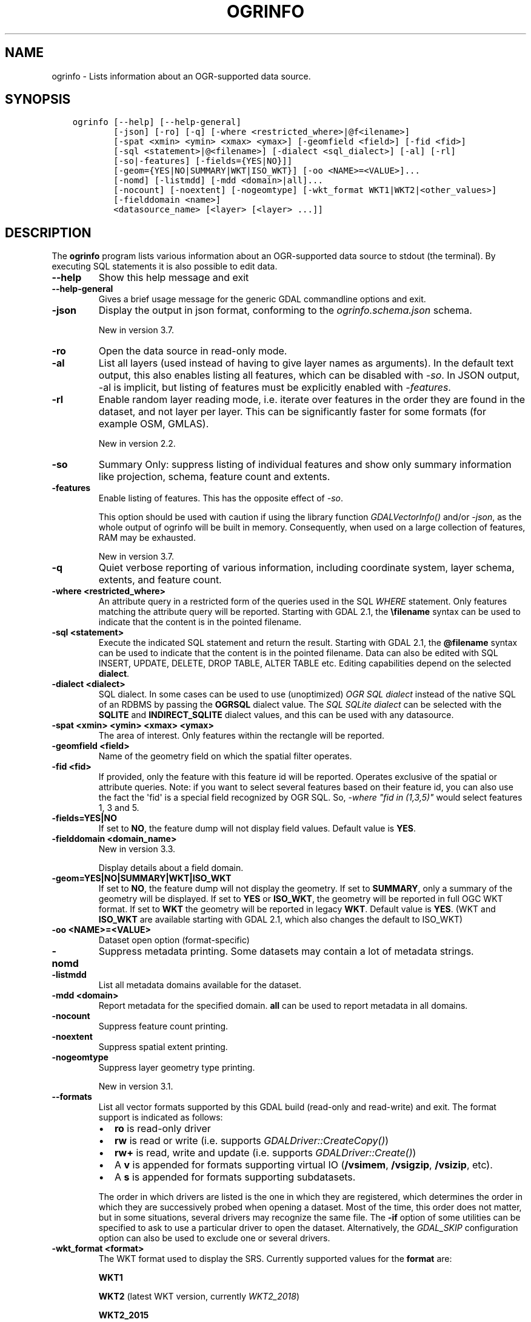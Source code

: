.\" Man page generated from reStructuredText.
.
.
.nr rst2man-indent-level 0
.
.de1 rstReportMargin
\\$1 \\n[an-margin]
level \\n[rst2man-indent-level]
level margin: \\n[rst2man-indent\\n[rst2man-indent-level]]
-
\\n[rst2man-indent0]
\\n[rst2man-indent1]
\\n[rst2man-indent2]
..
.de1 INDENT
.\" .rstReportMargin pre:
. RS \\$1
. nr rst2man-indent\\n[rst2man-indent-level] \\n[an-margin]
. nr rst2man-indent-level +1
.\" .rstReportMargin post:
..
.de UNINDENT
. RE
.\" indent \\n[an-margin]
.\" old: \\n[rst2man-indent\\n[rst2man-indent-level]]
.nr rst2man-indent-level -1
.\" new: \\n[rst2man-indent\\n[rst2man-indent-level]]
.in \\n[rst2man-indent\\n[rst2man-indent-level]]u
..
.TH "OGRINFO" "1" "Nov 28, 2023" "" "GDAL"
.SH NAME
ogrinfo \- Lists information about an OGR-supported data source.
.SH SYNOPSIS
.INDENT 0.0
.INDENT 3.5
.sp
.nf
.ft C
ogrinfo [\-\-help] [\-\-help\-general]
        [\-json] [\-ro] [\-q] [\-where <restricted_where>|@f<ilename>]
        [\-spat <xmin> <ymin> <xmax> <ymax>] [\-geomfield <field>] [\-fid <fid>]
        [\-sql <statement>|@<filename>] [\-dialect <sql_dialect>] [\-al] [\-rl]
        [\-so|\-features] [\-fields={YES|NO}]]
        [\-geom={YES|NO|SUMMARY|WKT|ISO_WKT}] [\-oo <NAME>=<VALUE>]...
        [\-nomd] [\-listmdd] [\-mdd <domain>|all]...
        [\-nocount] [\-noextent] [\-nogeomtype] [\-wkt_format WKT1|WKT2|<other_values>]
        [\-fielddomain <name>]
        <datasource_name> [<layer> [<layer> ...]]
.ft P
.fi
.UNINDENT
.UNINDENT
.SH DESCRIPTION
.sp
The \fBogrinfo\fP program lists various information about an OGR\-supported data
source to stdout (the terminal). By executing SQL statements it is also possible to
edit data.
.INDENT 0.0
.TP
.B \-\-help
Show this help message and exit
.UNINDENT
.INDENT 0.0
.TP
.B \-\-help\-general
Gives a brief usage message for the generic GDAL commandline options and exit.
.UNINDENT
.INDENT 0.0
.TP
.B \-json
Display the output in json format, conforming to the
\fI\%ogrinfo.schema.json\fP
schema.
.sp
New in version 3.7.

.UNINDENT
.INDENT 0.0
.TP
.B \-ro
Open the data source in read\-only mode.
.UNINDENT
.INDENT 0.0
.TP
.B \-al
List all layers (used instead of having to give layer names
as arguments).
In the default text output, this also enables listing
all features, which can be disabled with \fI\%\-so\fP\&.
In JSON output, \-al is implicit, but listing of features must be
explicitly enabled with \fI\%\-features\fP\&.
.UNINDENT
.INDENT 0.0
.TP
.B \-rl
Enable random layer reading mode, i.e. iterate over features in the order
they are found in the dataset, and not layer per layer. This can be
significantly faster for some formats (for example OSM, GMLAS).
.sp
New in version 2.2.

.UNINDENT
.INDENT 0.0
.TP
.B \-so
Summary Only: suppress listing of individual features and show only
summary information like projection, schema, feature count and extents.
.UNINDENT
.INDENT 0.0
.TP
.B \-features
Enable listing of features. This has the opposite effect of \fI\%\-so\fP\&.
.sp
This option should be used with caution if using the library function
\fI\%GDALVectorInfo()\fP and/or \fI\%\-json\fP, as the whole output of
ogrinfo will be built in memory. Consequently, when used on a large
collection of features, RAM may be exhausted.
.sp
New in version 3.7.

.UNINDENT
.INDENT 0.0
.TP
.B \-q
Quiet verbose reporting of various information, including coordinate
system, layer schema, extents, and feature count.
.UNINDENT
.INDENT 0.0
.TP
.B \-where <restricted_where>
An attribute query in a restricted form of the queries used in the SQL
\fIWHERE\fP statement. Only features matching the attribute query will be
reported. Starting with GDAL 2.1, the \fB\efilename\fP syntax can be used to
indicate that the content is in the pointed filename.
.UNINDENT
.INDENT 0.0
.TP
.B \-sql <statement>
Execute the indicated SQL statement and return the result. Starting with
GDAL 2.1, the \fB@filename\fP syntax can be used to indicate that the content is
in the pointed filename. Data can also be edited with SQL INSERT, UPDATE,
DELETE, DROP TABLE, ALTER TABLE etc. Editing capabilities depend on the selected
\fBdialect\fP\&.
.UNINDENT
.INDENT 0.0
.TP
.B \-dialect <dialect>
SQL dialect. In some cases can be used to use (unoptimized) \fI\%OGR SQL dialect\fP instead
of the native SQL of an RDBMS by passing the \fBOGRSQL\fP dialect value.
The \fI\%SQL SQLite dialect\fP can be selected with the \fBSQLITE\fP
and \fBINDIRECT_SQLITE\fP dialect values, and this can be used with any datasource.
.UNINDENT
.INDENT 0.0
.TP
.B \-spat <xmin> <ymin> <xmax> <ymax>
The area of interest. Only features within the rectangle will be reported.
.UNINDENT
.INDENT 0.0
.TP
.B \-geomfield <field>
Name of the geometry field on which the spatial filter operates.
.UNINDENT
.INDENT 0.0
.TP
.B \-fid <fid>
If provided, only the feature with this feature id will be reported.
Operates exclusive of the spatial or attribute queries. Note: if you want
to select several features based on their feature id, you can also use the
fact the \(aqfid\(aq is a special field recognized by OGR SQL. So, \fI\-where \(dqfid in (1,3,5)\(dq\fP
would select features 1, 3 and 5.
.UNINDENT
.INDENT 0.0
.TP
.B \-fields=YES|NO
If set to \fBNO\fP, the feature dump will not display field values. Default value
is \fBYES\fP\&.
.UNINDENT
.INDENT 0.0
.TP
.B \-fielddomain <domain_name>
New in version 3.3.

.sp
Display details about a field domain.
.UNINDENT
.INDENT 0.0
.TP
.B \-geom=YES|NO|SUMMARY|WKT|ISO_WKT
If set to \fBNO\fP, the feature dump will not display the geometry. If set to
\fBSUMMARY\fP, only a summary of the geometry will be displayed. If set to
\fBYES\fP or \fBISO_WKT\fP, the geometry will be reported in full OGC WKT format.
If set to \fBWKT\fP the geometry will be reported in legacy \fBWKT\fP\&. Default
value is \fBYES\fP\&. (WKT and \fBISO_WKT\fP are available starting with GDAL 2.1,
which also changes the default to ISO_WKT)
.UNINDENT
.INDENT 0.0
.TP
.B \-oo <NAME>=<VALUE>
Dataset open option (format\-specific)
.UNINDENT
.INDENT 0.0
.TP
.B \-nomd
Suppress metadata printing. Some datasets may contain a lot of metadata
strings.
.UNINDENT
.INDENT 0.0
.TP
.B \-listmdd
List all metadata domains available for the dataset.
.UNINDENT
.INDENT 0.0
.TP
.B \-mdd <domain>
Report metadata for the specified domain. \fBall\fP can be used to report
metadata in all domains.
.UNINDENT
.INDENT 0.0
.TP
.B \-nocount
Suppress feature count printing.
.UNINDENT
.INDENT 0.0
.TP
.B \-noextent
Suppress spatial extent printing.
.UNINDENT
.INDENT 0.0
.TP
.B \-nogeomtype
Suppress layer geometry type printing.
.sp
New in version 3.1.

.UNINDENT
.INDENT 0.0
.TP
.B \-\-formats
List all vector formats supported by this GDAL build (read\-only and
read\-write) and exit. The format support is indicated as follows:
.INDENT 7.0
.IP \(bu 2
\fBro\fP is read\-only driver
.IP \(bu 2
\fBrw\fP is read or write (i.e. supports \fI\%GDALDriver::CreateCopy()\fP)
.IP \(bu 2
\fBrw+\fP is read, write and update (i.e. supports \fI\%GDALDriver::Create()\fP)
.IP \(bu 2
A \fBv\fP is appended for formats supporting virtual IO (\fB/vsimem\fP, \fB/vsigzip\fP, \fB/vsizip\fP, etc).
.IP \(bu 2
A \fBs\fP is appended for formats supporting subdatasets.
.UNINDENT
.sp
The order in which drivers are listed is the one in which they are registered,
which determines the order in which they are successively probed when opening
a dataset. Most of the time, this order does not matter, but in some situations,
several drivers may recognize the same file. The \fB\-if\fP option of some utilities
can be specified to ask to use a particular driver to open the dataset.
Alternatively, the \fI\%GDAL_SKIP\fP configuration option can also be used
to exclude one or several drivers.
.UNINDENT
.INDENT 0.0
.TP
.B \-wkt_format <format>
The WKT format used to display the SRS.
Currently supported values for the \fBformat\fP are:
.sp
\fBWKT1\fP
.sp
\fBWKT2\fP (latest WKT version, currently \fIWKT2_2018\fP)
.sp
\fBWKT2_2015\fP
.sp
\fBWKT2_2018\fP
.sp
New in version 3.0.0.

.UNINDENT
.INDENT 0.0
.TP
.B <datasource_name>
The data source to open. May be a filename, directory or other virtual
name. See the OGR Vector Formats list for supported datasources.
.UNINDENT
.INDENT 0.0
.TP
.B <layer>
One or more layer names may be reported.  If no layer names are passed then
ogrinfo will report a list of available layers (and their layer wide
geometry type). If layer name(s) are given then their extents, coordinate
system, feature count, geometry type, schema and all features matching
query parameters will be reported to the terminal. If no query parameters
are provided, all features are reported.
.UNINDENT
.sp
Geometries are reported in OGC WKT format.
.SH C API
.sp
This utility is also callable from C with \fI\%GDALVectorInfo()\fP\&.
.sp
New in version 3.7.

.SH EXAMPLES
.sp
Example of reporting the names of the layers in a NTF file:
.INDENT 0.0
.INDENT 3.5
.sp
.nf
.ft C
ogrinfo wrk/SHETLAND_ISLANDS.NTF

# INFO: Open of \(gawrk/SHETLAND_ISLANDS.NTF\(aq
# using driver \(gaUK .NTF\(aq successful.
# 1: BL2000_LINK (Line String)
# 2: BL2000_POLY (None)
# 3: BL2000_COLLECTIONS (None)
# 4: FEATURE_CLASSES (None)
.ft P
.fi
.UNINDENT
.UNINDENT
.sp
Example of retrieving a summary (\fB\-so\fP) of a layer without showing details about every single feature:
.INDENT 0.0
.INDENT 3.5
.sp
.nf
.ft C
ogrinfo \e
  \-so \e
  natural_earth_vector.gpkg \e
  ne_10m_admin_0_antarctic_claim_limit_lines

  # INFO: Open of \(ganatural_earth_vector.gpkg\(aq
  #      using driver \(gaGPKG\(aq successful.

  # Layer name: ne_10m_admin_0_antarctic_claim_limit_lines
  # Geometry: Line String
  # Feature Count: 23
  # Extent: (\-150.000000, \-90.000000) \- (160.100000, \-60.000000)
  # Layer SRS WKT:
  # GEOGCS[\(dqWGS 84\(dq,
  #     DATUM[\(dqWGS_1984\(dq,
  #         SPHEROID[\(dqWGS 84\(dq,6378137,298.257223563,
  #             AUTHORITY[\(dqEPSG\(dq,\(dq7030\(dq]],
  #         AUTHORITY[\(dqEPSG\(dq,\(dq6326\(dq]],
  #     PRIMEM[\(dqGreenwich\(dq,0,
  #         AUTHORITY[\(dqEPSG\(dq,\(dq8901\(dq]],
  #     UNIT[\(dqdegree\(dq,0.0174532925199433,
  #         AUTHORITY[\(dqEPSG\(dq,\(dq9122\(dq]],
  #     AUTHORITY[\(dqEPSG\(dq,\(dq4326\(dq]]
  # FID Column = fid
  # Geometry Column = geom
  # type: String (15.0)
  # scalerank: Integer (0.0)
  # featurecla: String (50.0)
.ft P
.fi
.UNINDENT
.UNINDENT
.sp
Example of retrieving information on a file in JSON format without showing details about every single feature:
.INDENT 0.0
.INDENT 3.5
.sp
.nf
.ft C
ogrinfo \-json poly.shp
.ft P
.fi
.UNINDENT
.UNINDENT
.INDENT 0.0
.INDENT 3.5
.sp
.nf
.ft C
{
  \(dqdescription\(dq:\(dqautotest/ogr/data/poly.shp\(dq,
  \(dqdriverShortName\(dq:\(dqESRI Shapefile\(dq,
  \(dqdriverLongName\(dq:\(dqESRI Shapefile\(dq,
  \(dqlayers\(dq:[
    {
      \(dqname\(dq:\(dqpoly\(dq,
      \(dqmetadata\(dq:{
        \(dq\(dq:{
          \(dqDBF_DATE_LAST_UPDATE\(dq:\(dq2018\-08\-02\(dq
        },
        \(dqSHAPEFILE\(dq:{
          \(dqSOURCE_ENCODING\(dq:\(dq\(dq
        }
      },
      \(dqgeometryFields\(dq:[
        {
          \(dqname\(dq:\(dq\(dq,
          \(dqtype\(dq:\(dqPolygon\(dq,
          \(dqnullable\(dq:true,
          \(dqextent\(dq:[
            478315.53125,
            4762880.5,
            481645.3125,
            4765610.5
          ],
          \(dqcoordinateSystem\(dq:{
            \(dqwkt\(dq:\(dqPROJCRS[\e\(dqOSGB36 / British National Grid\e\(dq,BASEGEOGCRS[\e\(dqOSGB36\e\(dq,DATUM[\e\(dqOrdnance Survey of Great Britain 1936\e\(dq,ELLIPSOID[\e\(dqAiry 1830\e\(dq,6377563.396,299.3249646,LENGTHUNIT[\e\(dqmetre\e\(dq,1]]],PRIMEM[\e\(dqGreenwich\e\(dq,0,ANGLEUNIT[\e\(dqdegree\e\(dq,0.0174532925199433]],ID[\e\(dqEPSG\e\(dq,4277]],CONVERSION[\e\(dqBritish National Grid\e\(dq,METHOD[\e\(dqTransverse Mercator\e\(dq,ID[\e\(dqEPSG\e\(dq,9807]],PARAMETER[\e\(dqLatitude of natural origin\e\(dq,49,ANGLEUNIT[\e\(dqdegree\e\(dq,0.0174532925199433],ID[\e\(dqEPSG\e\(dq,8801]],PARAMETER[\e\(dqLongitude of natural origin\e\(dq,\-2,ANGLEUNIT[\e\(dqdegree\e\(dq,0.0174532925199433],ID[\e\(dqEPSG\e\(dq,8802]],PARAMETER[\e\(dqScale factor at natural origin\e\(dq,0.9996012717,SCALEUNIT[\e\(dqunity\e\(dq,1],ID[\e\(dqEPSG\e\(dq,8805]],PARAMETER[\e\(dqFalse easting\e\(dq,400000,LENGTHUNIT[\e\(dqmetre\e\(dq,1],ID[\e\(dqEPSG\e\(dq,8806]],PARAMETER[\e\(dqFalse northing\e\(dq,\-100000,LENGTHUNIT[\e\(dqmetre\e\(dq,1],ID[\e\(dqEPSG\e\(dq,8807]]],CS[Cartesian,2],AXIS[\e\(dq(E)\e\(dq,east,ORDER[1],LENGTHUNIT[\e\(dqmetre\e\(dq,1]],AXIS[\e\(dq(N)\e\(dq,north,ORDER[2],LENGTHUNIT[\e\(dqmetre\e\(dq,1]],USAGE[SCOPE[\e\(dqEngineering survey, topographic mapping.\e\(dq],AREA[\e\(dqUnited Kingdom (UK) \- offshore to boundary of UKCS within 49°45\(aqN to 61°N and 9°W to 2°E; onshore Great Britain (England, Wales and Scotland). Isle of Man onshore.\e\(dq],BBOX[49.75,\-9,61.01,2.01]],ID[\e\(dqEPSG\e\(dq,27700]]\(dq,
            \(dqprojjson\(dq:{
              \(dq$schema\(dq:\(dqhttps://proj.org/schemas/v0.6/projjson.schema.json\(dq,
              \(dqtype\(dq:\(dqProjectedCRS\(dq,
              \(dqname\(dq:\(dqOSGB36 / British National Grid\(dq,
              \(dqbase_crs\(dq:{
                \(dqname\(dq:\(dqOSGB36\(dq,
                \(dqdatum\(dq:{
                  \(dqtype\(dq:\(dqGeodeticReferenceFrame\(dq,
                  \(dqname\(dq:\(dqOrdnance Survey of Great Britain 1936\(dq,
                  \(dqellipsoid\(dq:{
                    \(dqname\(dq:\(dqAiry 1830\(dq,
                    \(dqsemi_major_axis\(dq:6377563.396,
                    \(dqinverse_flattening\(dq:299.3249646
                  }
                },
                \(dqcoordinate_system\(dq:{
                  \(dqsubtype\(dq:\(dqellipsoidal\(dq,
                  \(dqaxis\(dq:[
                    {
                      \(dqname\(dq:\(dqGeodetic latitude\(dq,
                      \(dqabbreviation\(dq:\(dqLat\(dq,
                      \(dqdirection\(dq:\(dqnorth\(dq,
                      \(dqunit\(dq:\(dqdegree\(dq
                    },
                    {
                      \(dqname\(dq:\(dqGeodetic longitude\(dq,
                      \(dqabbreviation\(dq:\(dqLon\(dq,
                      \(dqdirection\(dq:\(dqeast\(dq,
                      \(dqunit\(dq:\(dqdegree\(dq
                    }
                  ]
                },
                \(dqid\(dq:{
                  \(dqauthority\(dq:\(dqEPSG\(dq,
                  \(dqcode\(dq:4277
                }
              },
              \(dqconversion\(dq:{
                \(dqname\(dq:\(dqBritish National Grid\(dq,
                \(dqmethod\(dq:{
                  \(dqname\(dq:\(dqTransverse Mercator\(dq,
                  \(dqid\(dq:{
                    \(dqauthority\(dq:\(dqEPSG\(dq,
                    \(dqcode\(dq:9807
                  }
                },
                \(dqparameters\(dq:[
                  {
                    \(dqname\(dq:\(dqLatitude of natural origin\(dq,
                    \(dqvalue\(dq:49,
                    \(dqunit\(dq:\(dqdegree\(dq,
                    \(dqid\(dq:{
                      \(dqauthority\(dq:\(dqEPSG\(dq,
                      \(dqcode\(dq:8801
                    }
                  },
                  {
                    \(dqname\(dq:\(dqLongitude of natural origin\(dq,
                    \(dqvalue\(dq:\-2,
                    \(dqunit\(dq:\(dqdegree\(dq,
                    \(dqid\(dq:{
                      \(dqauthority\(dq:\(dqEPSG\(dq,
                      \(dqcode\(dq:8802
                    }
                  },
                  {
                    \(dqname\(dq:\(dqScale factor at natural origin\(dq,
                    \(dqvalue\(dq:0.9996012717,
                    \(dqunit\(dq:\(dqunity\(dq,
                    \(dqid\(dq:{
                      \(dqauthority\(dq:\(dqEPSG\(dq,
                      \(dqcode\(dq:8805
                    }
                  },
                  {
                    \(dqname\(dq:\(dqFalse easting\(dq,
                    \(dqvalue\(dq:400000,
                    \(dqunit\(dq:\(dqmetre\(dq,
                    \(dqid\(dq:{
                      \(dqauthority\(dq:\(dqEPSG\(dq,
                      \(dqcode\(dq:8806
                    }
                  },
                  {
                    \(dqname\(dq:\(dqFalse northing\(dq,
                    \(dqvalue\(dq:\-100000,
                    \(dqunit\(dq:\(dqmetre\(dq,
                    \(dqid\(dq:{
                      \(dqauthority\(dq:\(dqEPSG\(dq,
                      \(dqcode\(dq:8807
                    }
                  }
                ]
              },
              \(dqcoordinate_system\(dq:{
                \(dqsubtype\(dq:\(dqCartesian\(dq,
                \(dqaxis\(dq:[
                  {
                    \(dqname\(dq:\(dqEasting\(dq,
                    \(dqabbreviation\(dq:\(dqE\(dq,
                    \(dqdirection\(dq:\(dqeast\(dq,
                    \(dqunit\(dq:\(dqmetre\(dq
                  },
                  {
                    \(dqname\(dq:\(dqNorthing\(dq,
                    \(dqabbreviation\(dq:\(dqN\(dq,
                    \(dqdirection\(dq:\(dqnorth\(dq,
                    \(dqunit\(dq:\(dqmetre\(dq
                  }
                ]
              },
              \(dqscope\(dq:\(dqEngineering survey, topographic mapping.\(dq,
              \(dqarea\(dq:\(dqUnited Kingdom (UK) \- offshore to boundary of UKCS within 49°45\(aqN to 61°N and 9°W to 2°E; onshore Great Britain (England, Wales and Scotland). Isle of Man onshore.\(dq,
              \(dqbbox\(dq:{
                \(dqsouth_latitude\(dq:49.75,
                \(dqwest_longitude\(dq:\-9,
                \(dqnorth_latitude\(dq:61.01,
                \(dqeast_longitude\(dq:2.01
              },
              \(dqid\(dq:{
                \(dqauthority\(dq:\(dqEPSG\(dq,
                \(dqcode\(dq:27700
              }
            },
            \(dqdataAxisToSRSAxisMapping\(dq:[
              1,
              2
            ]
          }
        }
      ],
      \(dqfeatureCount\(dq:10,
      \(dqfields\(dq:[
        {
          \(dqname\(dq:\(dqAREA\(dq,
          \(dqtype\(dq:\(dqReal\(dq,
          \(dqwidth\(dq:12,
          \(dqprecision\(dq:3,
          \(dqnullable\(dq:true,
          \(dquniqueConstraint\(dq:false
        },
        {
          \(dqname\(dq:\(dqEAS_ID\(dq,
          \(dqtype\(dq:\(dqInteger64\(dq,
          \(dqwidth\(dq:11,
          \(dqnullable\(dq:true,
          \(dquniqueConstraint\(dq:false
        },
        {
          \(dqname\(dq:\(dqPRFEDEA\(dq,
          \(dqtype\(dq:\(dqString\(dq,
          \(dqwidth\(dq:16,
          \(dqnullable\(dq:true,
          \(dquniqueConstraint\(dq:false
        }
      ]
    }
  ],
  \(dqmetadata\(dq:{
  },
  \(dqdomains\(dq:{
  },
  \(dqrelationships\(dq:{
  }
}
.ft P
.fi
.UNINDENT
.UNINDENT
.sp
Example of using an attribute query to restrict the output of the features
in a layer:
.INDENT 0.0
.INDENT 3.5
.sp
.nf
.ft C
ogrinfo \-ro \e
    \-where \(aqGLOBAL_LINK_ID=185878\(aq \e
    wrk/SHETLAND_ISLANDS.NTF BL2000_LINK

# INFO: Open of \(gawrk/SHETLAND_ISLANDS.NTF\(aq
# using driver \(gaUK .NTF\(aq successful.
#
# Layer name: BL2000_LINK
# Geometry: Line String
# Feature Count: 1
# Extent: (419794.100000, 1069031.000000) \- (419927.900000, 1069153.500000)
# Layer SRS WKT:
# PROJCS[\(dqOSGB 1936 / British National Grid\(dq,
# GEOGCS[\(dqOSGB 1936\(dq,
# DATUM[\(dqOSGB_1936\(dq,
# SPHEROID[\(dqAiry 1830\(dq,6377563.396,299.3249646]],
# PRIMEM[\(dqGreenwich\(dq,0],
# UNIT[\(dqdegree\(dq,0.0174532925199433]],
# PROJECTION[\(dqTransverse_Mercator\(dq],
# PARAMETER[\(dqlatitude_of_origin\(dq,49],
# PARAMETER[\(dqcentral_meridian\(dq,\-2],
# PARAMETER[\(dqscale_factor\(dq,0.999601272],
# PARAMETER[\(dqfalse_easting\(dq,400000],
# PARAMETER[\(dqfalse_northing\(dq,\-100000],
# UNIT[\(dqmetre\(dq,1]]
# LINE_ID: Integer (6.0)
# GEOM_ID: Integer (6.0)
# FEAT_CODE: String (4.0)
# GLOBAL_LINK_ID: Integer (10.0)
# TILE_REF: String (10.0)
# OGRFeature(BL2000_LINK):2
# LINE_ID (Integer) = 2
# GEOM_ID (Integer) = 2
# FEAT_CODE (String) = (null)
# GLOBAL_LINK_ID (Integer) = 185878
# TILE_REF (String) = SHETLAND I
# LINESTRING (419832.100 1069046.300,419820.100 1069043.800,419808.300
# 1069048.800,419805.100 1069046.000,419805.000 1069040.600,419809.400
# 1069037.400,419827.400 1069035.600,419842 1069031,419859.000
# 1069032.800,419879.500 1069049.500,419886.700 1069061.400,419890.100
# 1069070.500,419890.900 1069081.800,419896.500 1069086.800,419898.400
# 1069092.900,419896.700 1069094.800,419892.500 1069094.300,419878.100
# 1069085.600,419875.400 1069087.300,419875.100 1069091.100,419872.200
# 1069094.600,419890.400 1069106.400,419907.600 1069112.800,419924.600
# 1069133.800,419927.900 1069146.300,419927.600 1069152.400,419922.600
# 1069153.500,419917.100 1069153.500,419911.500 1069153.000,419908.700
# 1069152.500,419903.400 1069150.800,419898.800 1069149.400,419894.800
# 1069149.300,419890.700 1069149.400,419890.600 1069149.400,419880.800
# 1069149.800,419876.900 1069148.900,419873.100 1069147.500,419870.200
# 1069146.400,419862.100 1069143.000,419860 1069142,419854.900
# 1069138.600,419850 1069135,419848.800 1069134.100,419843
# 1069130,419836.200 1069127.600,419824.600 1069123.800,419820.200
# 1069126.900,419815.500 1069126.900,419808.200 1069116.500,419798.700
# 1069117.600,419794.100 1069115.100,419796.300 1069109.100,419801.800
# 1069106.800,419805.000  1069107.300)
.ft P
.fi
.UNINDENT
.UNINDENT
.sp
Example of updating a value of an attribute in a shapefile with SQL by using the SQLite dialect:
.INDENT 0.0
.INDENT 3.5
.sp
.nf
.ft C
ogrinfo test.shp \-dialect sqlite \-sql \(dqupdate test set attr=\(aqbar\(aq where attr=\(aqfoo\(aq\(dq
.ft P
.fi
.UNINDENT
.UNINDENT
.sp
Adding a column to an input file:
.INDENT 0.0
.INDENT 3.5
.sp
.nf
.ft C
ogrinfo input.shp \-sql \(dqALTER TABLE input ADD fieldX float\(dq
.ft P
.fi
.UNINDENT
.UNINDENT
.SH AUTHOR
Frank Warmerdam <warmerdam@pobox.com>, Silke Reimer <silke@intevation.de>
.SH COPYRIGHT
1998-2023
.\" Generated by docutils manpage writer.
.
